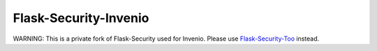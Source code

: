Flask-Security-Invenio
======================

WARNING: This is a private fork of Flask-Security used for Invenio. Please use
`Flask-Security-Too <https://flask-security-too.readthedocs.io/>`_ instead.
